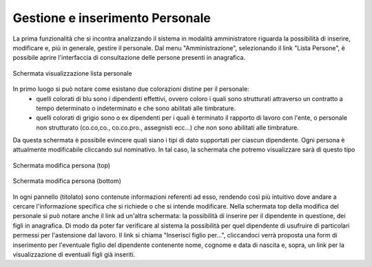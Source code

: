 Gestione e inserimento Personale
================================
La prima funzionalità che si incontra analizzando il sistema in modalità amministratore riguarda la possibilità di inserire, modificare e, più in generale, gestire il personale.
Dal menu "Amministrazione", selezionando il link "Lista Persone", è possibile aprire l'interfaccia di consultazione delle persone presenti in anagrafica.

.. figure:: _static/images/listPersone.png
   :scale: 40
   :align: center

   Schermata visualizzazione lista personale
   
In primo luogo si può notare come esistano due colorazioni distine per il personale:
   * quelli colorati di blu sono i dipendenti effettivi, ovvero coloro i quali sono strutturati attraverso un contratto a tempo determinato o indeterminato e che sono abilitati alle timbrature.
   * quelli colorati di grigio sono o ex dipendenti per i quali è terminato il rapporto di lavoro con l'ente, o personale non strutturato (co.co,co., co.co.pro., assegnisti ecc...) che non sono abilitati alle timbrature.   
Da questa schermata è possibile evincere quali siano i tipi di dato supportati per ciascun dipendente.
Ogni persona è attualmente modificabile cliccando sul nominativo. 
In tal caso, la schermata che potremo visualizzare sarà di questo tipo

.. figure:: _static/images/modificaPersona.png
   :scale: 40
   :align: center

   Schermata modifica persona (top)
   
.. figure:: _static/images/modificaPersona2.png
   :scale: 40
   :align: center

   Schermata modifica persona (bottom)

In ogni pannello (titolato) sono contenute informazioni referenti ad esso, rendendo così più intuitivo dove andare a cercare l'informazione specifica che si richiede o che si intende modificare.
Nella schermata top della modifica del personale si può notare anche il link ad un'altra schermata: la possibilità di inserire per il dipendente in questione, dei figli in anagrafica. Di modo da poter far verificare al sistema la possibilità per quel dipendente di usufruire di particolari permessi per l'astensione dal lavoro.
Il link si chiama "Inserisci figlio per...", cliccandoci verrà proposta una form di inserimento per l'eventuale figlio del dipendente contenente nome, cognome e data di nascita e, sopra, un link per la visualizzazione di eventuali figli già inseriti.










   

   
